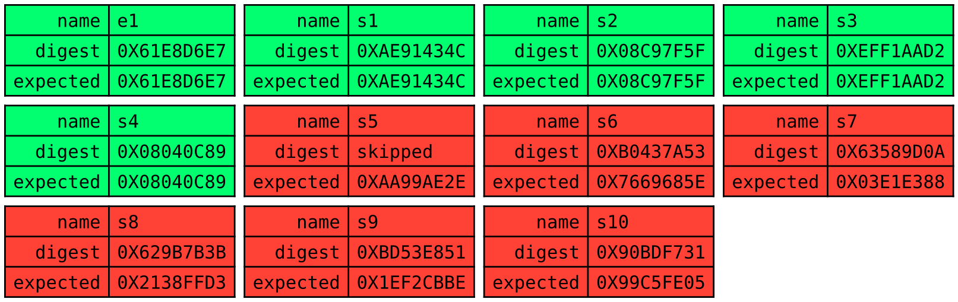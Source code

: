 #set page(width: auto, height: auto, margin: (x: 0pt, y: 0pt))
#set text(font: "DejaVu Sans Mono")

#let myswitch(name, digest, expected) = {
  box[
    #table(
      columns: 2,
      fill: if (digest == expected) {
        lime
      } else {
        red
      },
      align: (right, left),
      [name], [#name],
      [digest], [#digest],
      [expected], [#expected],
    )
  ]
}
#table(
  columns: 4,
  stroke: none,
  inset: 3pt,
  myswitch([e1], [0X61E8D6E7], [0X61E8D6E7]),
  myswitch([s1], [0XAE91434C], [0XAE91434C]),
  myswitch([s2], [0X08C97F5F], [0X08C97F5F]),
  myswitch([s3], [0XEFF1AAD2], [0XEFF1AAD2]),

  myswitch([s4], [0X08040C89], [0X08040C89]),
  myswitch([s5], [skipped], [0XAA99AE2E]),
  myswitch([s6], [0XB0437A53], [0X7669685E]),
  myswitch([s7], [0X63589D0A], [0X03E1E388]),

  myswitch([s8], [0X629B7B3B], [0X2138FFD3]),
  myswitch([s9], [0XBD53E851], [0X1EF2CBBE]),
  myswitch([s10], [0X90BDF731], [0X99C5FE05]),
)
#pagebreak()
#table(
  columns: 4,
  stroke: none,
  inset: 3pt,
  myswitch([e10], [0XABADCAFE], [0XABADCAFE]),
  myswitch([s10], [0X2247084B], [0X2247084B]),
  myswitch([s9], [0X81C417A7], [0X81C417A7]),
  myswitch([s8], [0XF4E82C1E], [0XF4E82C1E]),

  myswitch([s7], [0X31881788], [0X31881788]),
  myswitch([s6], [0X7C79E406], [0X7C79E406]),
  myswitch([s5], [skipped], [0X8E4AB525]),
  myswitch([s4], [0XD0944C2B], [0XDB11D4A9]),

  myswitch([s3], [0XBC7166C4], [0X36A0DAB0]),
  myswitch([s2], [0X27ACDB88], [0X361B8641]),
  myswitch([s1], [0X96D7328F], [0X53CEB3ED]),
)
